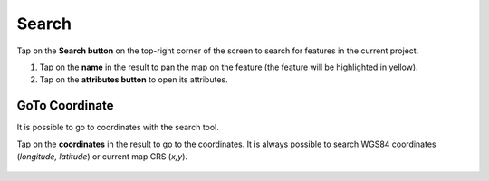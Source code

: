 Search
======
Tap on the **Search button** on the top-right corner of the screen to search for features in the current project. 

1. Tap on the **name** in the result to pan the map on the feature (the feature will be highlighted in yellow).
2. Tap on the **attributes button** to open its attributes.


GoTo Coordinate
---------------
It is possible to go to coordinates with the search tool. 

Tap on the **coordinates** in the result to go to the coordinates.
It is always possible to search WGS84 coordinates (*longitude, latitude*) or current map CRS (*x,y*).

.. container:: clearer text-left 

  .. figure:: ../images/search.webp
     :width: 600px
     :alt: print pdf

